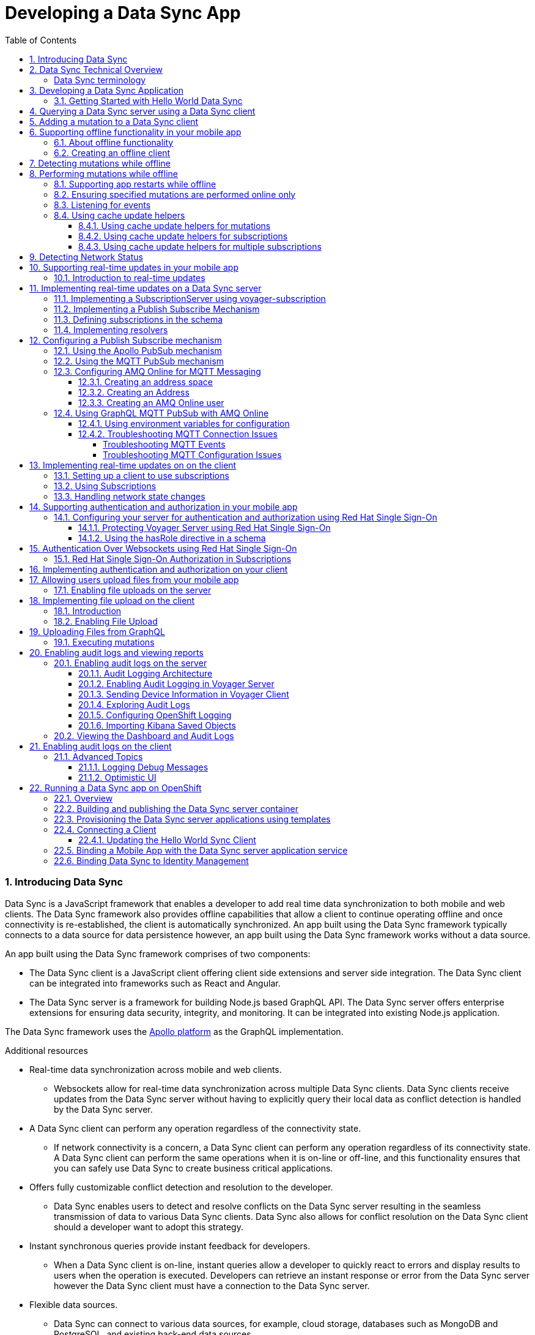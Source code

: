 // tag::excludeDownstream[]
:org-name: AeroGear

:product-name: Mobile Services

:release-number: 1.0.0
:showcase-version: 0.8.0
:installer-release-number: 2.0.0
:xamarin-sdk-release-number: 2.0.1
:ios-sdk-release-number: 2.0.0
:android-sdk-release-number: 2.0.0

:service-name:

:mobile-client: Mobile App
:mobile-client-openshift: Mobile Client in your OpenShift project
:mobile-cli: Mobile CLI

// Metrics Service
:metrics-service: Mobile Metrics
:grafana-ui: Grafana
:prometheus-ui: Prometheus

// IDM Service
:keycloak-service: Identity Management
:keycloak-ui: Keycloak Admin UI
:keycloak-dashboard: Auth Dashboard
:idm-name: Keycloak
:idm-docs-link: https://www.keycloak.org/documentation.html

// Push Service

:unifiedpush-service: Push Notifications
:push-ui: Unified Push Admin UI
:push-notification: push notification

// Build Service
:mobile-ci-cd-service: Mobile CI/CD
:mobilecicd-ui: Jenkins UI

// Device Security
:device-security-service: Device Checks
:app-security-service: Mobile Security

// Sync Service
:sync-service: Data Sync
:sync-server: Voyager Server
:sync-client: Voyager Client

// TODO: fix this. There are versions on the backend framework libs
// And a version on the sync client (independent of each other also)
// :data-sync-version:

:SDK: AeroGear SDK
:ios-sdk: AeroGear SDK for iOS
:android-sdk: AeroGear SDK for Android
:js-sdk: AeroGear SDK for Cordova
:xamarin-sdk: AeroGear SDK for Xamarin

:mobile-developer-console: Mobile Developer Console

// links

:link-product-doc-home: /aerogear/latest
//:rn-link: {link-product-doc-home}/1.0_release_notes
:idm-guide-link: {link-product-doc-home}/identity-management.html
:metrics-guide-link: {link-product-doc-home}/mobile-metrics.html
:push-guide-link: {link-product-doc-home}/push-notifications.html
:device-security-guide-link: {link-product-doc-home}/device-security.html
:getting-started-guide-link: {link-product-doc-home}/getting-started.html

:data-sync-guide-link: {link-product-doc-home}/data-sync.html
:data-sync-queries-link: {link-product-doc-home}/ds-query.html
:data-sync-auth-link: {link-product-doc-home}/ds-auth.html
// end::excludeDownstream[]

:toc:
:toclevels: 4
:numbered:
:imagesdir: shared/images

:ProductName: Red Hat Managed Integration
:ProductShortName: Mobile Developer Services
:ProductRelease: 1.0
:ProductVersion: 1
:LatestVersion: 1.0

:DocInfoProductName: mobile_services
:DocInfoProductNumber: 1

:org-name: Red Hat
:product-name: Mobile Developer Services

:keycloak-ui: Red Hat SSO Admin UI
:idm-name: Red Hat Single Sign-On
:idm-docs-link:  https://access.redhat.com/products/red-hat-single-sign-on



:context: downstream

// ENVIRONMENT / CP SERVER - stage, qa, or production
// default env is prod
// ifndef::cp-server[]
:cp-server: access.redhat.com
// endif::[]

// BUILD LANGUAGE
// default language is en
// ifndef::language[]
:language: en-us
// endif::[]

// FORMAT AND PAGING
// default paging is single
:paging: html-single

// paged only for html format, all other formats (pdf, epub, single) use single
// ifeval::["{format}" == "html"]
:paging: html
// endif::[]

:link-product-doc-home: https://{cp-server}/documentation/{language}/{DocInfoProductName}
:rn-link: {link-product-doc-home}/{DocInfoProductNumber}/{paging}/1.0_release_notes
:idm-guide-link: {link-product-doc-home}/{DocInfoProductNumber}/{paging}/using_the_identity_management_mobile_service
:metrics-guide-link: {link-product-doc-home}/{DocInfoProductNumber}/{paging}/using_the_mobile_metrics_mobile_service
:push-guide-link: {link-product-doc-home}/{DocInfoProductNumber}/{paging}/using_the_push_notifications_mobile_service
:device-security-guide-link: {link-product-doc-home}/{DocInfoProductNumber}/{paging}/using_the_device_security_service
:getting-started-guide-link: {link-product-doc-home}/{DocInfoProductNumber}/{paging}/getting_started

:data-sync-guide-link: {link-product-doc-home}/{DocInfoProductNumber}/{paging}/developing_a_data_sync_app
:data-sync-queries-link: {link-product-doc-home}/{DocInfoProductNumber}/{paging}/developing_a_data_sync_app#querying_a_data_sync_server_using_a_data_sync_client
:data-sync-auth-link: {link-product-doc-home}/{DocInfoProductNumber}/{paging}/developing_a_data_sync_app#auth_data-sync

:context: data-sync
:parent-context: {context}
:service-name: {sync-service}

// :upstream-location: https://mobile-docs.netlify.com
// :upstream-location: ../../mobile-docs/build/site


[id='a-collection-of-modules']
= Developing a {sync-service} App

:leveloffset: +1




[[introduction]]

:leveloffset: 2

// The ID is used as an anchor for linking to the module. Avoid changing it after the module has been published to ensure existing links are not broken.
[id="introducing-data-sync-{context}"]

// The `context` attribute enables module reuse. Every module's ID includes {context}, which ensures that the module has a unique ID even if it is reused multiple times in a guide.
= Introducing Data Sync

Data Sync is a JavaScript framework that enables a developer to add real time data synchronization to both mobile and web clients.
The Data Sync framework also provides offline capabilities that allow a client to continue operating offline and once connectivity is re-established, the client is automatically synchronized.
An app built using the Data Sync framework typically connects to a data source for data persistence however, an app built using the Data Sync framework works without a data source.

An app built using the Data Sync framework comprises of two components:

* The Data Sync client is a JavaScript client offering client side extensions and server side integration.
The Data Sync client can be integrated into frameworks such as React and Angular.

* The Data Sync server is a framework for building Node.js based GraphQL API.
The Data Sync server offers enterprise extensions for ensuring data security, integrity, and monitoring.
It can be integrated into existing Node.js application.

The {sync-service} framework uses the link:https://www.apollographql.com/[Apollo platform] as the GraphQL implementation.

.Additional resources

* Real-time data synchronization across mobile and web clients.
** Websockets allow for real-time data synchronization across multiple Data Sync clients. Data Sync clients receive updates from the Data Sync server without having to explicitly query their local data as conflict detection is handled by the Data Sync server.

* A Data Sync client can perform any operation regardless of the connectivity state.
** If network connectivity is a concern, a Data Sync client can perform any operation regardless of its connectivity state. A Data Sync client can perform the same operations when it is on-line or off-line, and this functionality ensures that you can safely use Data Sync to create business critical applications.

* Offers fully customizable conflict detection and resolution to the developer.
** Data Sync enables users to detect and resolve conflicts on the Data Sync server resulting in the seamless transmission of data to various Data Sync clients. Data Sync also allows for conflict resolution on the Data Sync client should a developer want to adopt this strategy.

* Instant synchronous queries provide instant feedback for developers.
** When a Data Sync client is on-line, instant queries allow a developer to quickly react to errors and display results to users when the operation is executed. Developers can retrieve an instant response or error from the Data Sync server however the Data Sync client must have a connection to the Data Sync server.

* Flexible data sources.
** Data Sync can connect to various data sources, for example, cloud storage, databases such as MongoDB and PostgreSQL, and existing back-end data sources.

:leveloffset: 2

:leveloffset: 2

[id="data-sync-technical-overview-{context}"]
= Data Sync Technical Overview

This section describes the technical aspects of Data Sync.



image::data-sync-technical-overview.png[Data Sync Technical Overview]


.Data Sync case study
[options="header"]
|====
|Component|Technical Role
|Sync Client| The Sync Client is a client side JavaScript library used for building web and mobile applications. It allows for simple Sync Server integration.
|Sync Server| The Sync Server is based on the Apollo Server framework and it performs two primary functions. It sends and retrieves data from a data source, and it syncs data across the Sync Clients. Sync Server uses GraphQL to create custom connections that in turn allow various types of Sync Clients to connect.
|Data sources| The data source stores data. This data is typically what is synchronized across the Sync Clients.
|====

For more information about the Apollo Server framework, see link:https://www.apollographql.com/docs/apollo-server/[_Start here to learn about the Apollo platform_].

:leveloffset: 2

:leveloffset: +2

//':context:' is a vital parameter. See: http://asciidoctor.org/docs/user-manual/#include-multiple
[id='ref-data-sync-terminology-{context}']
= Data Sync terminology

This section describes terminology that is associated with Data Sync.

.Data Sync terms

GraphQL:: A query language for your API, and a server-side runtime for executing queries that use a type system. For more information, see link:https://graphql.org/learn[GraphQL].

Apollo:: link:https://www.apollographql.com/[Apollo] is an implementation of GraphQL designed for the needs of product engineering teams building modern, data-driven applications.
Apollo includes two open-source libraries, Apollo Server and Apollo Client.
The Data Sync Framework leverages Apollo functionality.

Sync Server:: The Sync Server is a framework for building Node.js based GraphQL API.

Sync Client:: The Sync Client is a JavaScript client offering client side extensions and server side integration. The Sync Client can be integrated into frameworks such as React and Angular.

Data sources:: Data Sync framework is typically used in conjunction with a data source for data persistence however, an app built using the Data Sync framework works without a data source.

Data Sync framework:: Data Sync is a JavaScript framework that enables a developer to add the capability to synchronize data in real-time for both mobile and web clients.

:leveloffset: 2

[id='{context}_additional-resources-{context}']

.Additional resources

* link:https://graphql.org/learn[Learn GraphQL]
* link:https://github.com/aerogear/voyager-server[Voyager Server GitHub repository]
* link:https://github.com/aerogear/aerogear-js-sdk/tree/master/packages/sync[Voyager Client GitHub repository]
* link:https://www.apollographql.com/docs/apollo-server[Apollo Server]
* link:https://www.apollographql.com/docs/react[Apollo Client]

:service-name: {sync-service}

:leveloffset!:

:leveloffset: +1


= Developing a {sync-service} Application
:page-partial:

Unlike other mobile services which provide a server and an API, Data Sync is a framework that you use to develop services. Typically, you develop a {sync-service} service as follows:

. Design a link:https://graphql.org/learn[GraphQL] schema.
. Develop a Data Sync server and Data Sync client, with the features you require, for example, real-time updates.
. Containerize your Data Sync server and deploy it to OpenShift.
. Bind your mobile app to that Data Sync server.
. Configure your mobile app to point to the Data Sync server.
. Complete your mobile app development.
. Build and run your mobile app.

:leveloffset!:



:leveloffset: +1


:leveloffset: +1

[id="getting-started-with-hello-world-{context}"]
= Getting Started with Hello World {sync-service}

In this example, you add the {sync-server} library to your link:https://expressjs.com/[Express] node.js project, create an `index-1.js` file, run the server, and query GraphQL.

* {sync-server} is a set of Node.js libraries that can be used to build a Data Sync server.

* {sync-server} is the starting point for developing a {sync-service} application.


.Prerequisites

* You have Node.js and npm installed.
* You have created a node.js project.

.Procedure

. Add libraries to your Node.js application:
+
====
[source,bash]
----
$ npm install graphql <1>
$ npm install express <2>
$ npm install @aerogear/voyager-server <3>
----

<1> See https://graphql.org/
<2> See https://expressjs.com/
<3> The {sync-server} library that enables data sync
====

. Create an `index-1.js` file with the following content:
+
[source,javascript]
----
const express = require('express')
//Include our server libraries
const { VoyagerServer, gql } = require('@aerogear/voyager-server')

//Provide your graphql schema
const typeDefs = gql`
  type Query {
    hello: String
  }
`

//Create the resolvers for your schema
const resolvers = {
  Query: {
    hello: (obj, args, context, info) => {
      return `Hello world`
    }
  }
}

//Initialize the library with your Graphql information
const apolloServer = VoyagerServer({
  typeDefs,
  resolvers
})

//Connect the server to express
const app = express()
apolloServer.applyMiddleware({ app })

app.listen(4000, () =>
  console.log(`🚀 Server ready at http://localhost:4000/graphql`)
)
----

. Run the server:
+
[source,bash]
----
$ node index-1.js

🚀 Server ready at http://localhost:4000/graphql
----

. Browse `http://localhost:4000/graphql` and interact with the playground. For example:
+
[source,javascript]
----
{
  hello
}
----

. Check the output. For the example above, the output should be:
+
[source,javascript]
----
{
  "data": {
    "hello": "Hello world"
  }
}
----

To get started with the  {sync-service} framework, see the link:https://github.com/aerogear/ionic-showcase[sample application].
In this app, you can explore a more complex schema.

Before proceeding, make sure you have an understanding of the following GraphQL concepts:

* Schema design
* Resolvers
* Subscriptions

:leveloffset: 1

:leveloffset!:
:leveloffset: +1


= Querying a Data Sync server using a Data Sync client

.Prerequisites
* You have Node.js and npm installed.
* You have created an empty web project that supports ES6, for example, using the link:https://webpack.js.org/guides/getting-started/[webpack getting started] guide.
* You have completed the server getting started guide and the application is running.

This section describes how to use the {sync-client} to create mobile and web applications that can communicate with the Voyager server application.

Data Sync provides JavaScript libraries which integrate your javascript app using with a server that also uses Data Sync.
The client libraries are based on the link:https://www.apollographql.com/docs/react/api/apollo-client.html[Apollo client].

You will add the libraries to your mobile project, configure the client classes, connect to the server, and confirm that it works.

. Create an address book server:
.. Create an `index-2.js` file with the following content:
+
[source,javascript]
----
const express = require('express')
//Include our server libraries
const { VoyagerServer, gql } = require('@aerogear/voyager-server')

//Provide your graphql schema
const typeDefs = gql`
type Query {
  info: String!
  addressBook: [Person!]!
}

type Mutation {
  post(name: String!, address: String!): Person!
}

type Person {
  id: ID!
  address: String!
  name: String!
}
`

let persons = [{
  id: 'person-0',
  name: 'Alice Roberts',
  address: '1 Red Square, Waterford'
}]

let idCount = persons.length
const resolvers = {
  Query: {
    info: () => `This is a simple example`,
    addressBook: () => persons,
  },
  Mutation: {

    post: (parent, args) => {
       const person = {
        id: `person-${idCount++}`,
        address: args.address,
        name: args.name,
      }
      persons.push(person)
      return person
    }
  },
}

//Initialize the library with your Graphql information
const apolloServer = VoyagerServer({
  typeDefs,
  resolvers
})

//Connect the server to express
const app = express()
apolloServer.applyMiddleware({ app })

app.listen(4000, () =>
  console.log(`🚀 Server ready at http://localhost:4000/graphql`)
)

----

.. Run the server:
+
[source,bash]
----
$ node index-2.js

🚀 Server ready at http://localhost:4000/graphql
----

.. Browse `http://localhost:4000/graphql` and interact with the playground. For example:
+
[source,javascript]
----
{
  addressBook {
    name
    address

  }
}
----

.. Check the output. For the example above, the output should be:
+
[source,javascript]
----
{
  "data": {
    "addressBook": [
      {
        "name": "Alice Roberts",
        "address": "1 Red Square, Waterford"
      }
    ]
  }
}
----




. Add the following libraries to your javascript client:
+
[source,bash]
----
npm install @aerogear/voyager-client
npm install graphql
npm install graphql-tag
----
+
NOTE: A prerequisite is that you have created an empty web project that supports ES6, for example, using the link:https://webpack.js.org/guides/getting-started/[webpack getting started] guide.

. Create an `index.js` file to make the same query as step 1, but from JavaScript.
+
In this example, a config object is created, and the `httpUrl` field is set to the url of the Voyager server application.
If the client app uses subscriptions, then the `wsUrl` field is required too.
+
.src/index.js
[source,javascript]
----
// gql is a utility function that handles gql queries
import gql from 'graphql-tag';

import { OfflineClient } from '@aerogear/voyager-client';

// connect to the local service.
let config = {
  httpUrl: "http://localhost:4000/graphql",
  wsUrl: "ws://localhost:4000/graphql",
}

async function queryPeople() {

  // Actually create the client
  let offlineClient = new OfflineClient(config);
  let client = await offlineClient.init();

  // Execute the query
  client.query({
      fetchPolicy: 'network-only',
      query: gql`
      query addressBook{
        addressBook{
        name
        address
        }
      }
      `
    })
    //Print the response of the query
    .then( ({data}) => {
      console.log(data.addressBook)
    });
}

queryPeople();
----

. Build and run the client application.
. Browse the client application and check the console output.
+
It should include an array similar to the following:
+
----
address: "1 Red Square, Waterford"
name: "Alice Roberts"
__typename: "Person"
----

:leveloffset!:
:leveloffset: +1



= Adding a mutation to a Data Sync client

.Prerequisites
* You have Node.js and npm installed.
* You have completed link:{data-sync-queries-link}[Queries section] and the server is still running.


. Modify the client application to perform the mutation:
+
.src/index.js
[source,javascript]
----
// gql is a utility function that handles gql queries
import gql from 'graphql-tag';

import { OfflineClient } from '@aerogear/voyager-client';

// connect to the local service.
let config = {
  httpUrl: "http://localhost:4000/graphql",
  wsUrl: "ws://localhost:4000/graphql",
}

async function addPerson() {

  // Actually create the client
  let offlineClient = new OfflineClient(config);
  let client = await offlineClient.init();

  // Execute the mutation
  client.mutate({
      mutation: gql`
       mutation {
         post(name: "John Doe", address: "1 Red Hill") {
           id
         }
       }
       `
    })
    //Print the response of the query
    .then( ({data}) => {
      console.log(data)
    });
}

addPerson();
----

. Build and run the client application.
. Browse the client application and check the console output.
+
It should include an array similar to the following:
+
----
{
  "data": {
    "post": {
      "id": "person-1"
    }
  }
}
----

:leveloffset!:

:leveloffset: +1



[[offline-client]]
= Supporting offline functionality in your mobile app
:toc:

== About offline functionality

Your mobile app can run offline and allow users to query and create mutations using the @aerogear/voyager-client module.

As shown in the diagram below, all queries are performed against the cache, a mutation store supports offline mutations.

image::datasync-features.png[]

NOTE: The mutation store is sometimes referred to as the offline store.

If a client goes offline for a long period of time, the mutation store negotiates local updates with the server using conflict resolution strategies.

When a client comes online again, the mutations are replicated back to the server, as shown in the diagram below:

image::datasync-going_offline.png[]

Developers can attach listeners to get notifications about updates applied on the server or failing, and take appropriate actions.

.Mutations and Local Cache

By default queries and the results of mutations are cached.

Mutations can change query results, make sure to call the `refetchQueries` or `update` options of the `mutate` method to ensure the local cache is kept up to date.

The @aerogear/voyager-client module also provides cache helper functions to reduce the amount of code required, as described in xref:cache-update-helpers[].

For more information about `mutate` and the options available, see link:https://www.apollographql.com/docs/react/essentials/mutations.html#props[Apollo's document about mutations].


[#setup-offline-client]
== Creating an offline client


The @aerogear/voyager-client module provides an `OfflineClient` class which exposes the following functionality:

* direct access to the mutation store
* allows you register multiple offline event listeners as described in xref:sync-client-offline-queue-listener[]
* automatically ensures the mobile app's local cache is kept up to date. This client automatically generates `update` methods as described in xref:cache-update-helpers[].

To create the client:

[source,javascript]
----
import { OfflineClient } from '@aerogear/voyager-client';

let config = {
  httpUrl: "http://localhost:4000/graphql",
  wsUrl: "ws://localhost:4000/graphql",
}

async function setupClient() {

  let offlineClient = new OfflineClient(config);
  let client = await offlineClient.init();
}

setupClient();
----

This client can replace an Apollo client as it supports the same functionality.



= Detecting mutations while offline

If a mutation occurs while the device is offline, the `client.mutate` function:

- returns immediately
- returns a promise with an error

You can check the _error_ object to isolate errors relating to offline state.
Invoking the `watchOfflineChange()` method on an _error_ object watches for when an offline change is synced with the server, and sends a notification when triggered.

For example:
[source, javascript]
----
  client.mutate(...).catch((error)=> {
    // 1. Detect if this was an offline error
   if(error.networkError && error.networkError.offline){
     const offlineError: OfflineError =  error.networkError;
     // 2. We can still track when offline change is going to be replicated.
     offlineError.watchOfflineChange().then(...)
   }
  });
----

NOTE: In addition to watching individual mutations, you can add a global offline listener when creating a client as described in xref:sync-client-offline-queue-listener[].

= Performing mutations while offline

The @aerogear/voyager-client module provides an `offlineMutate` method which extends Apollo's mutate function with some extra functionality.
This includes automatically adding some fields to each operation's context.

To set up the offline client, see xref:setup-offline-client[].

Once set up is complete, `offlineMutate` is then available to use.

Note: The `offlineMutate` method accepts the same parameters as `mutate` with some additional optional parameters also available.


[source,javascript]
----
  const { CacheOperation } = require('@aerogear/voyager-client');

  client.offlineMutate({
    ...
    updateQuery: GET_TASKS, // <1>
    operationType: CacheOperation.ADD, // <2>
    idField: "id", // <3>
    returnType: "Task" // <4>
    ...
  })
----
<1> The query or queries which should be updated with the result of the mutation.
<2> The type of operation being performed. Should be "add", "refresh" or "delete". Defaults to "add" if not provided.
<3> The field on the object used to identify it. Defaults to "id" if not provided.
<4> The type of object being operated on.

== Supporting app restarts while offline

An Apollo client holds all mutation parameters in memory.
An offline Apollo client continues to store mutation parameters and once online, it restores all mutations to memory.
Any update functions that are supplied to mutations cannot be cached by an Apollo client resulting in the loss of all optimistic responses after a restart.
_Update functions_ supplied to mutations cannot be saved in the cache.
As a result, all _optimisticResponses_ disappear from the application after a restart and  only reappear when the Apollo client becomes online and successfully syncs with the server.

To prevent the loss of all _optimisticResponses_ after a restart, you can configure the _Update Functions_ to restore all _optimisticResponses_.

[source, javascript]
----
const updateFunctions = {
  // Can contain update functions from each component
  ...ItemUpdates,
  ...TasksUpdates
}

let config = {
  mutationCacheUpdates: updateFunctions,
}
----

You can also use `getUpdateFunction` to automatically generate functions:

[source, javascript]
----
const { createMutationOptions, CacheOperation } = require('@aerogear/voyager-client');

const updateFunctions = {
  // Can contain update functions from each component
  createTask: getUpdateFunction({
      mutationName: 'createTask',
      idField: 'id',
      updateQuery: GET_TASKS,
      operationType: CacheOperation.ADD
    }),
  deleteTask: getUpdateFunction({
      mutationName: 'deleteTask',
      idField: 'id',
      updateQuery: GET_TASKS,
      operationType: CacheOperation.DELETE
    })
}

let config = {
  ...
  mutationCacheUpdates: updateFunctions,
  ...
}
----

== Ensuring specified mutations are performed online only

If you wish to ensure certain mutations are only executed when the client is online, use the GraphQL directive `@onlineOnly`, for example:

[source, graphql]
----
exampleMutation(...) @onlineOnly {
  ...
}
----

[#sync-client-offline-queue-listener]
== Listening for events

To handle all notifications about offline related events, use the *offlineQueueListener* listener in the config object

The following events are emitted:

* `onOperationEnqueued` - Called when new operation is being added to offline queue
* `onOperationSuccess` - Called when back online and operation succeeds
* `onOperationFailure` - Called when back online and operation fails with GraphQL error
* `queueCleared` - Called when offline operation queue is cleared

You can use this listener to build User Interfaces that show pending changes.

[[cache-update-helpers]]
== Using cache update helpers

The @aerogear/voyager-client module provides an out of the box solution for managing updates to your application's cache.
It can intelligently generate cache update methods for both mutations and subscriptions.

=== Using cache update helpers for mutations

The following example shows how to use these helper methods for mutations.
To use these methods, create an offline client as described in xref:setup-offline-client[] and then use the  `offlineMutate` method.
The `offlineMutate` function accepts a `MutationHelperOptions` object as a parameter.

[source, javascript]
----
const { createMutationOptions, CacheOperation } = require('@aerogear/voyager-client');

const mutationOptions = {
  mutation: ADD_TASK,
  variables: {
    title: 'item title'
  },
  updateQuery: {
    query: GET_TASKS,
    variables: {
      filterBy: 'some filter'
    }
  },
  typeName: 'Task',
  operationType: CacheOperation.ADD,
  idField: 'id'
};
----

You can also provide more than one query to update the cache by providing an array to the `updateQuery` parameter:

[source, javascript]
----

const mutationOptions = {
  ...
  updateQuery: [
    { query: GET_TASKS, variables: {} }
  ]
  ,
  ...
};
----

The following example shows how to prepare an offline mutation to add a task using the `mutationOptions` object and how to update the `GET_TASK` query for the client's cache.

[source, javascript]
----
const { createMutationOptions, CacheOperation } = require('@aerogear/voyager-client');

client.offlineMutate<Task>(mutationOptions);
----

If you do not want to use the offline client you can also use the `createMutationOptions` function directly.
This function provides an Apollo compatible `MutationOptions` object to pass to your pre-existing client.
The following example shows how to use this function where `mutationOptions` is the same object as the previous code example.

[source, javascript]
----
const options = createMutationOptions(mutationOptions);

client.mutate<Task>(options);
----

=== Using cache update helpers for subscriptions

The @aerogear/voyager-client module provides a subscription helper which can generate the necessary options to be used with Apollo Client's `subscribeToMore` function.

To use this helper, we first need to create some options, for example:

[source, javascript]
----
const { CacheOperation } = require('@aerogear/voyager-client');

const options = {
  subscriptionQuery: TASK_ADDED_SUBSCRIPTION,
  cacheUpdateQuery: GET_TASKS,
  operationType: CacheOperation.ADD
}
----

This options object informs the subscription helper that for every data object
received because of the `TASK_ADDED_SUBSCRIPTION` the `GET_TASKS` query should also be kept up to date in the cache.

You can then create the required cache update functions:

[source, javascript]
----
const { createSubscriptionOptions } = require('@aerogear/voyager-client');

const subscriptionOptions = createSubscriptionOptions(options);
----

To use this helper, pass this `subscriptionOptions` variable to the `subscribeToMore` function of our `ObservableQuery`.

[source, javascript]
----

const query = client.watchQuery<AllTasks>({
  query: GET_TASKS
});

query.subscribeToMore(subscriptionOptions);
----

The cache is kept up to date while automatically performing data deduplication.

=== Using cache update helpers for multiple subscriptions

The @aerogear/voyager-client module provides the ability to automatically call `subscribeToMore` on your `ObservableQuery`.
This can be useful in a situation where you may have multiple subscriptions which can affect one single query.
For example, if you have a `TaskAdded`, `TaskDeleted`, and a `TaskUpdated` subscription you require three separate `subscribeToMore` function calls.
To avoid this, use the `subscribeToMoreHelper` function from the @aerogear/voyager-client module to automatically handle this by passing an array of subscriptions and their corresponding queries:

[source, javascript]
----
const { CacheOperation } = require('@aerogear/voyager-client');

const addOptions = {
  subscriptionQuery: TASK_ADDED_SUBSCRIPTION,
  cacheUpdateQuery: GET_TASKS,
  operationType: CacheOperation.ADD
}

const deleteOptions = {
  subscriptionQuery: TASK_DELETED_SUBSCRIPTION,
  cacheUpdateQuery: GET_TASKS,
  operationType: CacheOperation.DELETE
}

const updateOptions = {
  subscriptionQuery: TASK_UPDATED_SUBSCRIPTION,
  cacheUpdateQuery: GET_TASKS,
  operationType: CacheOperation.REFRESH
}

const query = client.watchQuery<AllTasks>({
  query: GET_TASKS
});

subscribeToMoreHelper(query, [addOptions, deleteOptions, updateOptions]);
----

= Detecting Network Status

Use the NetworkStatus interface to check the current network status, or to register a listener which performs actions when the status of the network changes.

Two default implementations are provided:

* *WebNetworkStatus*  for web browsers
* *CordovaNetworkStatus* for Cordova

The following example demonstrates how to register a listener using `CordovaNetworkStatus`:

[source, javascript]
----

import { CordovaNetworkStatus, NetworkInfo } from '@aerogear/voyager-client';
const networkStatus = new CordovaNetworkStatus();

networkStatus.onStatusChangeListener({
  onStatusChange: info => {
    const online = info.online;
    if (online) {
      //client is online, perform some actions
    } else {
      //client is offline
    }
  }
});

let config = {
  ...
  networkStatus: networkStatus,
  ...
};

//create a new client using the config
----

:leveloffset!:

:leveloffset: +1


[id='realtime_{context}']
= Supporting real-time updates in your mobile app
:page-partial:
:toc:


:leveloffset: +1

[id="realtime-intro-{context}"]
= Introduction to real-time updates

After developing some queries and mutations, you might want to implement real-time updates.
These are supported in the GraphQL specification by an operation type called `Subscription`.
To support subscriptions in a production environment, Data Sync implements subscriptions using an MQTT PubSub subscription mechanism, however you might want to use the Apollo PubSub module to develop proof-of-concept applications.

When coding for real-time updates, you use the following modules:

* @aerogear/voyager-server - supports clients that use voyager-client to enable GraphQL queries and mutations
* @aerogear/voyager-subscriptions - supports clients that use voyager-client to enable GraphQL subscriptions
* @aerogear/graphql-mqtt-subscriptions - supports GraphQL resolvers connections to a MQTT broker

GraphQL Subscriptions enable clients to subscribe to server events over a websocket connection.

The flow can be summarized as follows:

* Client connects to the server using websockets, and subscribes to certain events.
* As events occur, the server notifies the clients that are subscribed to those events.
* Any _currently connected_ client that is subscribed to a given event receives it.
* The client can close the connection at any time and no longer receives updates.

To receive updates, the client must be currently connected to the server.
The client does not receive events from subscriptions while offline.
To support inactive clients, use Push Notifications.

.Additional resources

* For more information about GraphQL subscriptions, see the link:https://www.apollographql.com/docs/apollo-server/features/subscriptions.html[Subscriptions documentation].

:leveloffset!:

:leveloffset: +1

[id="realtime-updates-{context}"]
= Implementing real-time updates on a Data Sync server

The follow code shows typical code for a Data Sync Server without subscriptions:

[%collapsible]
====
[source,js]
----
const apolloServer = VoyagerServer({
  typeDefs,
  resolvers
})

const app = express()
apolloServer.applyMiddleware({ app })

app.listen({ port }, () =>
  console.log(`🚀 Server ready at http://localhost:${port}${apolloServer.graphqlPath}`)
)
----
====

The following sections outline the steps required to enable real-time updates:

. Implement a SubscriptionServer
. Implement a Publish Subscribe Mechanism
. Define subscriptions in the schema
. Implement resolvers

== Implementing a SubscriptionServer using voyager-subscription

To allow you create GraphQL subscription types in your schema:

. Install the `@aerogear/voyager-subscriptions` package:
+
----
$ npm i @aerogear/voyager-subscriptions
----

. Configure SubscriptionServer using `@aerogear/voyager-subscriptions`
+
[%collapsible]
====
[source,js]
----
const { createSubscriptionServer } = require('@aerogear/voyager-subscriptions')

const apolloServer = VoyagerServer({
  typeDefs,
  resolvers
})

const app = express()
apolloServer.applyMiddleware({ app })
const port = 4000

const server = app.listen({ port }, () => {
  console.log(`🚀 Server ready at http://localhost:${port}${apolloServer.graphqlPath}`)

  createSubscriptionServer({ schema: apolloServer.schema }, {
    server,
    path: '/graphql'
  })
})
----
====
+
The `createSubscriptionServer` code:
+
* returns a `SubscriptionServer` instance
* installs handlers for
** managing websocket connections
** delivering subscriptions on the server
* provides integrations with other modules such as `@aerogear/voyager-keycloak`.

.Additional Information

For more information about arguments and options, see the https://npm.im/subscriptions-transport-ws[subscriptions-transport-ws] module.


== Implementing a Publish Subscribe Mechanism

WARNING: This procedure describes an in-memory implementation which is useful for prototyping but not suitable for production. {org-name} recommends using link:npm.im/@aerogear/graphql-mqtt-subscriptions[MQTT PubSub] in production. See xref:pub-sub[] for more information about all the implementation methods.

To provide a channel to push updates to the client using the default `PubSub` provided by `apollo-server`, you implement a Publish Subscribe mechanism, for example:

[%collapsible]
====
[source,js]
----
const { PubSub } = require('apollo-server')

const pubsub = new PubSub()
----
====

.Addtional Information
Subscriptions depend on a https://en.wikipedia.org/wiki/Publish%E2%80%93subscribe_pattern[publish subscribe] mechanism to generate the events that notify a subscription. There are https://www.apollographql.com/docs/apollo-server/features/subscriptions/#pubsub-implementations[several PubSub implementations] available based on the `PubSubEngine` interface.


== Defining subscriptions in the schema

Subscriptions are a root level type.
They are defined in the schema similar to `Query` and `Mutation`.
For example, in the following schema, a `Task` type is defined and so are mutations and subscriptions.

[%collapsible]
====
----
type Subscription {
  taskCreated: Task
}

type Mutation {
  createTask(title: String!, description: String!): Task
}

type Task {
  id: ID!
  title: String!
  description: String!
}
----
====


== Implementing resolvers

Inside the resolver map, subscription resolvers return an `AsyncIterator,` which listens for events.
To generate an event, call the `publish` method.
The `pubsub.publish` code is typically located inside a mutation resolver.

In the following example, when a new task is created, the `createTask` resolver publishes the result of this mutation to the `TaskCreated` channel.

[%collapsible]
====
[source,js]
----
const TASK_CREATED = 'TaskCreated'

const resolvers = {
  Subscription: {
    taskCreated: {
      subscribe: () => pubSub.asyncIterator(TASK_CREATED)
    }
  },
  Mutation: {
    createTask: async (obj, args, context, info) => {
      const task = tasks.create(args)
      pubSub.publish(TASK_CREATED, { taskCreated: task })
      return task
    }
  },
}
----
====

NOTE: This subscription server does not implement authentication or authorization. For information about implementing authenication and authorization, see link:{data-sync-auth-link}[Supporting authentication and authorization in your mobile app].

.Additional Information

For information on how to use subscriptions in your client code, see xref:sync-js-client-realtime-updates[Realtime Updates].



:leveloffset!:

:leveloffset: +1

[id="pub-sub"]
= Configuring a Publish Subscribe mechanism

You can use the Apollo PubSub mechanism for development, but you must use the MQTT PubSub mechanism for production.

== Using the Apollo PubSub mechanism

The xref:realtime-updates-{context}[] section describes how to set up the default `PubSub` provided by `apollo-server`. For a production system, you require link:npm.im/@aerogear/graphql-mqtt-subscriptions[MQTT PubSub].


== Using the MQTT PubSub mechanism

// TODO: check link
The https://npm.im/@aerogear/graphql-mqtt-subscriptions[`@aerogear/graphql-mqtt-subscriptions`] module provides an `AsyncIterator` interface used for xref:realtime-updates-{context}[implementing subscription resolvers]
It connects the {sync-service} server to an MQTT broker to support horizontally scalable subscriptions.



Initialize an MQTT client and pass that client to the `@aerogeaar/graphql-mqtt-subscriptions` module, for example:

[%collapsible]
====
[source,js]
----
const mqtt = require('mqtt')
const { MQTTPubSub } = require('@aerogear/graphql-mqtt-subscriptions')

const client = mqtt.connect('mqtt://test.mosquitto.org', {
  reconnectPeriod: 1000,
})

const pubsub = new MQTTPubSub({
  client
})
----
====

In the example, an `mqtt` client is created using `mqtt.connect` and then this client is passed into an `MQTTPubSub` instance.
The `pubsub` instance can then be used to publish and subscribe to events in the server.

// TODO maybe link or show example code in showcase app?

.Additional Information

* link:https://www.npmjs.com/package/mqtt#connect[mqtt.connect documentation].
* link:https://npmjs.com/package/@aerogear/graphql-mqtt-subscriptions[MQTTPubSub documentation]

:leveloffset!:

:leveloffset: +2

= Configuring AMQ Online for MQTT Messaging

Red Hat AMQ supports the MQTT protocol which makes it a suitable PubSub technology for powering GraphQL subscriptions at scale.

This section provides recommendations for

* Configuring AMQ Online for MQTT messaging.
* Connecting to AMQ Online and using it as a pubsub within server applications.

.Terminology

* https://access.redhat.com/documentation/en-us/red_hat_amq/7.2/html-single/using_amq_online_on_openshift_container_platform/index#assembly-intro-using-messaging[AMQ Online] is a mechanism that allows developers to consume the features of Red Hat AMQ within OpenShift.

* https://access.redhat.com/documentation/en-us/red_hat_amq/7.3/html/introducing_red_hat_amq_7/about[Red Hat AMQ] provides fast, lightweight, and secure messaging for Internet-scale applications. AMQ Broker supports multiple protocols and fast message persistence.

* http://mqtt.org/[MQTT] stands for MQ Telemetry Transport. It is a publish/subscribe, extremely simple and lightweight messaging protocol.


AMQ Online includes many configuration options that could address the specific needs of your application.
The minimum configuration steps for using AMQ Online for MQTT messaging and enabling GraphQL subscriptions are:

. Create an `AddressSpace`
. Create an `Address`
. Create a `MessagingUser`

== Creating an address space

A user can request messaging resources by creating an `AddressSpace`. There are two types of address space, `standard` and `brokered`.
You must use the `brokered` address space for MQTT based applications.

.Procedure
. Create an address space, for example, the following resource creates a brokered `AddressSpace`:
+
[source,yaml,options="nowrap"]
----
apiVersion: enmasse.io/v1beta1
kind: AddressSpace
metadata:
  name: myaddressspace
spec:
  type: brokered
  plan: brokered-single-broker
----

. Create the `AddressSpace`.
+
----
oc create -f brokered-address-space.yaml
----

. Check the status of the address space:
+
----
oc get <`AddressSpace` name> -o yaml
----
+
The output displays information about the address space, including details required for connecting applications.

.Additional Information

See https://access.redhat.com/documentation/en-us/red_hat_amq/7.3/html-single/using_amq_online_on_openshift_container_platform/index#create-address-space-cli-messaging[Creating address spaces using the command line] for more information.

== Creating an Address

An adress is part of an `AddressSpace` and represents a destination for sending and receiving messages.
Use an `Address` with type `topic` to represent an MQTT topic.

. Create an address definition:
+
----
apiVersion: enmasse.io/v1beta1
kind: Address
metadata:
    name: myaddressspace.myaddress # must have the format <`AddressSpace` name>.<address name>
spec:
    address: myaddress
    type: topic
    plan: brokered-topic
----

. Create the address:
+
----
oc create -f topic-address.yaml
----

NOTE: See the xref:#realtime-updates-{context}[Configuring your server for real-time updates] guide for more information about using `pubsub.asyncIterator()`.
Create an Address for each topic name passed into `pubsub.asyncIterator()`.

.Additional Information

See https://access.redhat.com/documentation/en-us/red_hat_amq/7.2/html-single/using_amq_online_on_openshift_container_platform/index#create-address-cli-messaging[Creating addresses using the command line] for more information.

== Creating an AMQ Online user

A messaging client connects using an AMQ Online user, also known as a`MessagingUser`.
A `MessagingUser` specifies an authorization policy that controls which addresses can be used and the operations that can be performed on those addresses.

Users are configured as `MessagingUser` resources.
Users can be created, deleted, read, updated, and listed.

. Create a user definition:
+
----
apiVersion: user.enmasse.io/v1beta1
kind: MessagingUser
metadata:
  name: myaddressspace.mymessaginguser # must be in the format <`AddressSpace` name>.<username>
spec:
  username: mymessaginguser
  authentication:
    type: password
    password: cGFzc3dvcmQ= # must be Base64 encoded. Password is 'password'
  authorization:
    - addresses: ["*"]
      operations: ["send", "recv"]
----

. Create the `MessagingUser`.
+
----
oc create -f my-messaging-user.yaml
----

An application can now connect to an AMQ Online address using this user's credentials.

For more information see the https://access.redhat.com/documentation/en-us/red_hat_amq/7.2/html-single/using_amq_online_on_openshift_container_platform/index#con-user-model-messaging[AMQ Online User Model].

= Using GraphQL MQTT PubSub with AMQ Online

.Prerequisites


The following AMQ Online resources are available for MQTT Applications

* AddressSpace
* Address
* MessagingUser

This section describes how to use https://npm.im/@aerogear/graphql-mqtt-subscriptions[`@aerogear/graphql-mqtt-subscriptions`] to connect to an AMQ Online `Address`.

. Retrieve the connection details for the `AddressSpace` you want to use:
+
----
oc get addressspace <addressspace> -o yaml
----

. Determine which method you want to use to connect to the address:
+
* Using the service hostname - Allows clients to connect from within the OpenShift cluster.
+
{org-name} recommends that applications running inside OpenShift connect using the service hostname.
The service hostname is only accessible within the OpenShift cluster. This ensures messages routed between your application and AMQ Online stay within the OpenShift cluster and never go onto the public internet.
+
* Using the external hostname - Allows clients to connect from outside the OpenShift cluster.
+
The external hostname allows connections from outside the OpenShift cluster. This is useful for the following cases:
+
** Production applications running outside of OpenShift connecting and publishing messages.
** Quick Prototyping and local development. Create a non-production `AddressSpace`, allowing developers to connect applications from their local environments.



. To connect to an AMQ Online `Address` using the service hostname
.. Retrieve the service hostname:
+
[source,bash]
----
oc get addressspace <addressspace name> -o jsonpath='{.status.endpointStatuses[?(@.name=="messaging")].serviceHost
----
.. Add code to create the connection, for example:
+
[source,js]
----
const mqtt = require('mqtt')
const { MQTTPubSub } = require('@aerogear/graphql-mqtt-subscriptions')

const client = mqtt.connect({
  host: '<internal host name>',
  username: '<MessagingUser name>',
  password: '<MessagingUser password>',
  port: 5762,
})

const pubsub = new MQTTPubSub({ client })
----

.. To encrypt all messages between your application and the AMQ Online broker, enable TLS, for example:
+
[source,js]
----
const mqtt = require('mqtt')
const { MQTTPubSub } = require('@aerogear/graphql-mqtt-subscriptions')

const host = '<internal host name>'

const client = mqtt.connect({
  host: host,
  servername: host,
  username: '<MessagingUser name>',
  password: '<MessagingUser password>',
  port: 5761,
  protocol: 'tls',
  rejectUnauthorized: false,
})

const pubsub = new MQTTPubSub({ client })
----

. To connect to an AMQ Online `Address` using the external hostname:
+
NOTE: The external hostname typically accept only accept TLS connections.

.. Retrieve the external hostname:
+
[source,bash]
----
oc get addressspace <addressspace name> -o jsonpath='{.status.endpointStatuses[?(@.name=="messaging")].externalHost
----

.. Connect to the external hostname, for example:
+
[source,js]
----
const mqtt = require('mqtt')
const { MQTTPubSub } = require('@aerogear/graphql-mqtt-subscriptions')

const host = '<internal host name>'

const client = mqtt.connect({
  host: host,
  servername: host,
  username: '<MessagingUser name>',
  password: '<MessagingUser password>',
  port: 443,
  protocol: 'tls',
  rejectUnauthorized: false,
})

const pubsub = new MQTTPubSub({ client })
----

. If you use TLS, note the following additional `mqtt.connect` options:
+
* `servername` - when connecting to a message broker in OpenShift using TLS, this property must be set otherwise the connection will fail, because the messages are being routed through a proxy resulting in the client being presented with multiple certificates. By setting the `servername`, the client will use https://en.wikipedia.org/wiki/Server_Name_Indication[Server Name Indication (SNI)] to request the correct certificate as part of the TLS connection setup.
* `protocol` - must be set to `'tls'`
* `rejectUnauthorizated` - must be set to false, otherwise the connection will fail. This tells the client to ignore certificate errors. Again, this is needed because the client is presented with multiple certificates and one of the certificates is for a different hostname than the one being requested, which normally results in an error.
* `port` - must be set to 5761 for service hostname or 443 for external hostname.



== Using environment variables for configuration

{org-name} recommends that you use environment variables for connection, for example:

[source,js]
----
const mqtt = require('mqtt')
const { MQTTPubSub } = require('@aerogear/graphql-mqtt-subscriptions')

const host = process.env.MQTT_HOST || 'localhost'

const client = mqtt.connect({
  host: host,
  servername: host,
  username: process.env.MQTT_USERNAME,
  password: process.env.MQTT_PASSWORD,
  port: process.env.MQTT_PORT || 1883,
  protocol: process.env.MQTT_PROTOCOL || 'mqtt',
  rejectUnauthorized: false,
})

const pubsub = new MQTTPubSub({ client })
----

In this example, the connection options can be configured using environment variables, but sensible defaults for the `host`, `port` and `protocol` are provided for local development.

== Troubleshooting MQTT Connection Issues

=== Troubleshooting MQTT Events

The `mqtt` module emits various events during runtime.
It recommended to add listeners for these events for regular operation and for troubleshooting.

[source,js]
----
client.on('connect', () => {
  console.log('client has connected')
})

client.on('reconnect', () => {
  console.log('client has reconnected')
})

client.on('offline', () => {
  console.log('Client has gone offline')
})

client.on('error', (error) => {
  console.log(`an error has occurred ${error}`)
})
----

Read the https://www.npmjs.com/package/mqtt[`mqtt documentation`] to learn about all of the events and what causes them.

=== Troubleshooting MQTT Configuration Issues

If your application is experiencing connection errors, the most important thing to check is the configuration being passed into `mqtt.connect`. Because your application may run locally or in OpenShift, it may connect using internal or external hostnames, and it may or may not use TLS, it's very easy to accidentally provide the wrong configuration.

The Node.js `mqtt` module does not report any errors if parameters such as `hostname` or `port` are incorrect. Instead, it will silently fail and allow your application to start without messaging capabilities.

It may be necessary to handle this scenario in your application. The following workaround can be used.

[source,js]
----
const TIMEOUT = 10 // number of seconds to wait before checking if the client is connected

setTimeout(() => {
  if (!client.connected) {
    console.log(`client not connected after ${TIMEOUT} seconds`)
	// process.exit(1) if you wish
  }
}, TIMEOUT * 1000)
----

This code can be used to detect if the MQTT client hasn't connected. This can be helpful for detecting potential configuration issues and allows your application to respond to that scenario.

:leveloffset!:

:leveloffset: +1

[[sync-js-client-realtime-updates]]
= Implementing real-time updates on on the client

A core concept of the GraphQL specification is an operation type called `Subscription`, they provide a mechanism for real time updates.
For more information on GraphQL subscriptions  see the link:https://www.apollographql.com/docs/apollo-server/features/subscriptions.html[Subscriptions documentation].

To do this GraphQL Subscriptions utilise websockets to enable clients to subscribe to published changes.

The architecture of websockets is as follows:

* Client connects to websocket server.
* Upon certain events, the server can publish the results of these events to the websocket.
* Any _currently connected_ client to that websocket receives these results.
* The client can close the connection at any time and no longer receives updates.

Websockets are a perfect solution for delivering messages to currently active clients.
To receive updates the client must be currently connected to the websocket server, updates made over this websocket while the client is offline are not consumed by the client.
For this use case Push Notifications are recommended.

{sync-client} comes with subscription support out of the box including auto-reconnection upon device restart or network reconnect.
To enable subscriptions on your client set the following
paramater in the {sync-client} config object. A DataSyncConfig interface is also available from {sync-client} if you wish to use it.

== Setting up a client to use subscriptions

To set up a client to use subscriptions:

. Provide a `wsUrl` string in the config object as follows:
+
[source,javascript]
----
const config = {
    wsUrl: "ws://<your_websocket_url>"
}
----
+
where `<your_websocket_url>` is the full URL of the websocket endpoint of your GraphQL server.

. Use the object from step 1 to initialise {sync-client}:
+
[source,javascript]
----
const { createClient } = require("@aerogear/voyager-client");

const client = createClient(config)
----

== Using Subscriptions

A standard flow to utilise subscriptions is as follows:

. Make a network query to get data from the server
. Watch the cache for changes to queries
. Subscribe to changes pushed from the server
. Unsubscibe when leaving the view where there is an active subscription

In the three examples below, `subscribeToMore` ensures that any further updates received from the server force the updateQuery function to be called with `subscriptionData` from the server.

Using `subscribeToMore` ensures the cache is easily updated as all GraphQL queries are automatically notified.

For more information, see the  link:https://www.apollographql.com/docs/angular/features/subscriptions.html#subscribe-to-more[subscribeToMore documentation].

[source,javascript]
----
getTasks() {
  const tasks = client.watchQuery({
    query: GET_TASKS
  });

  tasks.subscribeToMore({
    document: TASK_ADDED_SUBSCRIPTION,
    updateQuery: (prev, { subscriptionData }) => {
    // Update logic here.
    }
  });
  return tasks;
}
----

To allow {sync-client} to automatically generate the `updateQuery` function for you, please see the <<#cache-update-helpers, Cache Update Helpers>> section.

You can then use this query in our application to subscribe to changes so that the front end is always updated when new
data is returned from the server.

[source,javascript]
----
this.tasks = [];
this.getTasks().subscribe(result => {
  this.tasks = result.data && result.data.allTasks;
})
----

Note that it is also a good idea to unsubscribe from a query upon leaving a page. This prevents possible memory leaks.
This can be done by calling unsubscribe() as shown in the following example. This code should be placed in the appropriate place.

[source, javascript]
----
this.getTasks().unsubscribe();
----

== Handling network state changes

When using subscriptions to provide your client with realtime updates it is important to monitor network state because the client will be out of sync if the server if updated when the the client is offline.

To avoid this, {sync-client} provides a `NetworkStatus` interface which can be used along with the `NetworkInfo` interface to implement custom checks of network status.

For more information about how to import and configure a custom network status checker, see xref:sync-js-client-advanced-topics[Advanced Topics].

Use the following example to re-run a query after a client returns to an online state:

[source, javascript]
----
const { CordovaNetworkStatus, NetworkInfo } = require("@aerogear/voyager-client");
const networkStatus = new CordovaNetworkStatus();

networkStatus.onStatusChangeListener({
  onStatusChange(networkInfo: NetworkInfo) {
    const online = networkInfo.online;
    if (online) {
      client.watchQuery({
        query: GET_TASKS
      });
    }
  }
});
----

:leveloffset!:

:leveloffset!:

:leveloffset: +1



[id='auth_{context}']
= Supporting authentication and authorization in your mobile app
:page-partial:
:toc:


[#sync-server-auth]
:leveloffset: +1

[[authentication-and-authorization]]
[[sync-server-auth]]
= Configuring your server for authentication and authorization using {idm-name}

Using the {keycloak-service} service and the link:https://www.npmjs.com/package/@aerogear/voyager-keycloak[@aerogear/voyager-keycloak] module, it is possible to add security to a {sync-server} application.

The `@aerogear/voyager-keycloak` module provides the following features out of the box:

* Authentication - Ensure only authenticated users can access your server endpoints, including the main GraphQL endpoint.
* Authorization - Use the `@hasRole()` directive within the GraphQL schema to implement role based access control (RBAC) on the GraphQL level.
* Integration with GraphQL context - Use the `context` object within the GraphQL resolvers to access user credentials and several helper functions.

.Prerequisites

* There is a {idm-name} service available.
* You must add a valid `keycloak.json` config file to your project.
  ** Create a client for your application in the Keycloak administration console.
  ** Click on the Installation tab.
  ** Select *Keycloak OIDC JSON* for Format option, and click *Download*.

== Protecting {sync-server} using {idm-name}

. Import the `@aerogear/voyager-keycloak` module

+
[source,javascript]
----
const { KeycloakSecurityService } = require('@aerogear/voyager-keycloak')
----

. Read the Keycloak config and pass it to initialise the `KeycloakSecurityService`.

+
[source,javascript]
----
const keycloakConfig = JSON.parse(fs.readFileSync(path.resolve(__dirname, './path/to/keycloak.json')))
const keycloakService = new KeycloakSecurityService(keycloakConfig)
----

. Use the `keycloakService` instance to protect your app:

+
[source,javascript]
----
const app = express()
keycloakService.applyAuthMiddleware(app)
----

. Configure the Voyager server so that the `keycloakService` is used as the security service:
+
[source,javascript]
----
const voyagerConfig = {
  securityService: keycloakService
}
const server = VoyagerServer(apolloConfig, voyagerConfig)
----

The link:https://github.com/aerogear/voyager-server/blob/master/examples/keycloak[Keycloak Example Server Guide] has an example server based off the instructions above and shows all of the steps needed to get it running.

== Using the hasRole directive in a schema

The Voyager Keycloak module provides the `@hasRole` directive to define role based authorisation in your schema. The `@hasRole` directive is a special annotation that can be applied to

* Fields
* Queries
* Mutations
* Subscriptions

The `@hasRole` usage is as follows:

* `@hasRole(role: String)`
  * Example - `@hasRole(role: "admin"])`
  * If the authenticated user has the role `admin` they will be authorized.
* `@hasRole(role: [String])`
  * Example - `@hasRole(role: ["admin", "editor"])`
  * If the authenticated user has at least one of the roles in the list, they will be authorized.

The default behaviour is to check client roles. For example, `@hasRole(role: "admin")` will check that user has a client role called `admin`. `@hasRole(role: "realm:admin")` will check if that user has a realm role called `admin`

The syntax for checking a realm role is `@hasRole(role: "realm:<role>")`. For example, `@hasRole(role: "realm:admin")`. Using a list of roles, it is possible to check for both client and realm roles at the same time.

.Example: Using the @hasRole Directive to Apply Role Based Authorization in a Schema

The following example demonstrates how the `@hasRole` directive can be used to define role based authorization on various parts of a GraphQL schema. This example schema represents publishing application like a news or blog website.

[source,graphql]
----
type Post {
  id: ID!
  title: String!
  author: Author!
  content: String!
  createdAt: Int!
}

type Author {
  id: ID!
  name: String!
  posts: [Post]!
  address: String! @hasRole(role: "admin")
  age: Int! @hasRole(role: "admin")
}

type Query {
  allPosts:[Post]!
  getAuthor(id: ID!):Author!
}

type Mutation {
  editPost:[Post]! @hasRole(role: ["editor", "admin"])
  deletePost(id: ID!):[Post] @hasRole(role: "admin")
}
----

There are two types:

* `Post` - This might be an article or a blog post
* `Author` - This would represent the person that authored a Post

There are two Queries:

* `allPosts` - This might return a list of posts
* `getAuthor` - This would return details about an Author

There are two Mutations:

* `editPost` - This would edit an existing post
* `deletePost` - This would delete a post.

.Role Based Authorization on Queries and Mutations

In the example schema, the `@hasRole` directive has been applied to the `editPost` and `deletePost` mutations. The same could be done on Queries.

* Only users with the roles `editor` and/or `admin` are allowed to perform the `editPost` mutation.
* Only users with the role `admin` are allowed to perform the `deletePost` mutation.

This example shows how the `@hasRole` directive can be used on various queries and mutations.

.Role Based Authorization on Fields

In the example schema, the `Author` type has the fields `address` and `age` which both have `hasRole(role: "admin")` applied.

This means that users without the role `admin` are not authorized to request these fields in any query or mutation.

For example, non admin users are allowed to run the `getAuthor` query, but they cannot request back the `address` or `age` fields.

:leveloffset!:

:leveloffset: +1

[#sync-server-auth-websockets]
[id="authentication-and-authorization-websockets-{context}"]
= Authentication Over Websockets using {idm-name}

Prerequisites:

* xref:sync-server-auth[Configure Data Sync Server for Authentication and Authorization]
* xref:ds-realtime.adoc#realtime-updates-{context}[Configuring Your Server for real-time updates]

This section describes how to implement Authentication and Authorization over websockets with {idm-name}. For more generic documentation on Authentication over Websockets, read Apollo's https://www.apollographql.com/docs/apollo-server/features/subscriptions/#authentication-over-websocket[Authentication Over Websocket] document.

The Voyager Client supports adding token information to `connectionParams` that will be sent with the first WebSocket message. In the server, this token is used to authenticate the connection and to allow the subscription to proceeed. Read the section on xref:sync-js-client-auth[{idm-name} Authentication in Voyager Client] to ensure the {idm-name} token is being sent to the server.

In the server, `createSubscriptionServer` accepts a `SecurityService` instance in addition to the regular options that can be passed to a standard `SubscriptionServer`. The `KeycloakSecurityService` from `@aerogear/voyager-keycloak` is used to validate the {idm-name} token passed by the client in the initial WebSocket message.

[source,js]
----
const { createSubscriptionServer } = require('@aerogear/voyager-subscriptions')
const { KeycloakSecurityService } = require('@aerogear/voyager-keycloak')
const keycloakConfig = require('./keycloak.json') // typical Keycloak OIDC installation

const apolloServer = VoyagerServer({
  typeDefs,
  resolvers
})

securityService = new KeycloakSecurityService(keycloakConfig)

const app = express()

keycloakService.applyAuthMiddleware(app)
apolloServer.applyMiddleware({ app })

const server = app.listen({ port }, () =>
  console.log(`🚀 Server ready at http://localhost:${port}${apolloServer.graphqlPath}`)

  createSubscriptionServer({ schema: apolloServer.schema }, {
    securityService,
    server,
    path: '/graphql'
  })
)
----

The example shows how the {idm-name} `securityService` is created and how it is passed into `createSubscriptionServer`. This enables {idm-name} authentication on all subscriptions.

== {idm-name} Authorization in Subscriptions

The {idm-name} `securityService` will validate and parse the token sent by the client into a https://github.com/keycloak/keycloak-nodejs-connect/blob/master/middleware/auth-utils/token.js[Token Object]. This token is available in Subscription resolvers with `context.auth` and can be used to implement finer grained role based access control.

[source,js]
----
const resolvers = {
  Subscription: {
    taskAdded: {
      subscribe: (obj, args, context, info) => {
        const role = 'admin'
        if (!context.auth.hasRole(role)) {
          return new Error(`Access Denied - missing role ${role}`)
        }
        return pubSub.asyncIterator(TASK_ADDED)
      }
    },
}
----

The above example shows role based access control inside a subscription resolver. `context.auth` is a full https://github.com/keycloak/keycloak-nodejs-connect/blob/master/middleware/auth-utils/token.js[Keycloak Token Object] which means methods like `hasRealmRole` and `hasApplicationRole` are available.

The user details can be accessed through `context.auth.content`. Here is an example.

----
{
  "jti": "dc1d6286-c572-43c1-99c7-4f36982b0e56",
  "exp": 1561495720,
  "nbf": 0,
  "iat": 1561461830,
  "iss": "http://localhost:8080/auth/realms/voyager-testing",
  "aud": "voyager-testing-public",
  "sub": "57e1dcda-990f-4cc2-8542-0d1f9aae302b",
  "typ": "Bearer",
  "azp": "voyager-testing-public",
  "nonce": "552c3cba-a6c2-490a-9914-28784ba0e4bc",
  "auth_time": 1561459720,
  "session_state": "ed35e1b4-b43c-438f-b1a3-18b1be8c6307",
  "acr": "0",
  "allowed-origins": [
    "*"
  ],
  "realm_access": {
    "roles": [
      "developer",
      "uma_authorization"
    ]
  },
  "resource_access": {
    "voyager-testing-public": {
      "roles": [
        "developer"
      ]
    },
    "account": {
      "roles": [
        "manage-account",
        "manage-account-links",
        "view-profile"
      ]
    }
  },
  "preferred_username": "developer"
}
----

Having access to the user details (e.g. `context.auth.content.sub` is the authenticated user's ID) means it is possible to implement https://www.apollographql.com/docs/apollo-server/features/subscriptions/#subscription-filters[Subscription Filters] and to subscribe to more fine grained pubsub topics based off the user details.

:leveloffset!:

[#sync-js-client-auth]
:leveloffset: +1

= Implementing authentication and authorization on your client

With {sync-client}, user information can be passed to a {sync-service} server application in two ways: headers or tokens.

Headers are used to authentication HTTP requests to the server, which are used for queries and mutations.

Tokens are used to authenticate WebSocket connections, which are used for subscriptions.

Both of them can be set via the `authContextProvider` configuration option. Here is an example

[source, javascript]
----

//get the token value from somewhere, for example the authentication service
const token = "REPLACE_WITH_REAL_TOKEN";

const config = {
  ...
  authContextProvider: function() {
    return {
      header: {
        "Authorization": `Bearer ${token}`
      },
      token: token
    }
  },
  ...
};

//create a new client
----

For information about how to perform authentication and authorization on the server, see the <<#sync-server-auth, Server Authentication and Authorization Guide>>.

:leveloffset!:

:leveloffset!:

// include::{upstream-location}/ds-metric.adoc[leveloffset=+1, tags=!excludeDownstream]

:leveloffset: +1



[id='files{context}']
= Allowing users upload files from your mobile app
:page-partial:
:toc:

:leveloffset: +1

= Enabling file uploads on the server

{sync-server} provides support for uploading binary data along with the GraphQL queries.
The implementation relies on upstream `Apollo Server` capabilities.

The upload functionality uses the GraphQL multipart form requests specification.
File upload needs to be implemented on both server and client:

1. On the client HTML FileList objects are mapped into a mutation and sent to the server in a multipart request.

2. On the server: The multipart request is handled. The server processes it and provides an upload argument to a resolver.
In the resolver function, the upload promise resolves an object.

NOTE: File upload is based on link:https://github.com/jaydenseric/graphql-multipart-request-spec[graphql-multipart-request-spec].

.Procedure

To enable file uploads, create a schema and use the `Upload` scalar.
For example:

[source, javascript]
----
const { ApolloServer, gql } = require('apollo-server');

const typeDefs = gql`
  type File {
    filename: String!
    mimetype: String!
    encoding: String!
  }
  type Query {
    uploads: [File]
  }
  type Mutation {
    singleUpload(file: Upload!): File!
  }
`;
----

The following schema enables file uploads. The `Upload` scalar will be injected as one of the arguments in the resolvers.
The `Upload` scalar contains all file metadata and a link:https://nodejs.org/api/stream.html#stream_readable_streams[Readable Stream] that can be used to save the file to a specific location.

[source, javascript]
----

    async singleUpload(parent, { file }) {
      const { stream, filename, mimetype, encoding } = await file;
      // Save file and return required metadata
    }
----

See link:https://blog.apollographql.com/file-uploads-with-apollo-server-2-0-5db2f3f60675[Official Apollo blog post] for more information.

:leveloffset!:

:leveloffset: +1

= Implementing file upload on the client

{sync-client} provides support for uploading binary data along with the GraphQL queries.
The binary upload implementation uses the `apollo-upload-client` package built by the Apollo community.

== Introduction

The upload functionality uses the GraphQL multipart form requests specification.
The File upload needs to be implemented on both server and client:

1. On the client HTML FileList objects are mapped into a mutation and sent to the server in a multipart request.

2. On the server: The multipart request is handled. The server processes it and provides an upload argument to a resolver.
In the resolver function, the upload promise resolves an object.

NOTE: File upload is based on link:https://github.com/jaydenseric/graphql-multipart-request-spec[graphql-multipart-request-spec].

== Enabling File Upload

File upload feature needs to be enabled by passing `fileUpload` flag to config object:

[source, javascript]
----

const config = {
  ...
  fileUpload: true
  ...
};

//create a new client
----

= Uploading Files from GraphQL

File upload capability adds a new GraphQL scalar `Upload` that can be used for mutations that operate on binary data.
The `Upload` scalar maps html `FileList` HTML5 object in GraphQL schemas.
The first step required to work with binary uploads is to write mutation that will contain `Upload` scalar.
The following example demonstrates how to upload a profile picture:

[source, javascript]
----
import gql from 'graphql-tag'
import { Mutation } from 'react-apollo'

export const UPLOAD_PROFILE = gql`
mutation changeProfilePicture($file: Upload!) {
  changeProfilePicture(file: $file) {
    filename
    mimetype
    encoding
  }
}
`;
----


== Executing mutations

The `Upload` scalar will be mapped  to object returned from HTML file input.

The following example shows file upload in a React application.


[source, javascript]
----

const uploadOneFile = () => {
  return (
    <Mutation mutation={UPLOAD_PROFILE}>
      {uploadFile => (
        <input
        type="file"
        required
        onChange={({ target: { validity, files: [file] } }) =>
          validity.valid && uploadFile({ variables: { file } });
        }
       />
      )}
    </Mutation>
  );
};
----

:leveloffset!:

:leveloffset!:

:leveloffset: +1



[id='audit_{context}']
= Enabling audit logs and viewing reports
:page-partial:
:toc:

:leveloffset: +1

[#sync-server-audit-logs]
= Enabling audit logs on the server

Audit logging is a mechanism to track all of the actions that occur inside your application. Audit Logging in {sync-server} provides two main benefits.

1. It is possible to build a detailed audit trail of every action that has occured in the application. This can also include information about the user that performed the action, and the mobile device they were using.
2. The data from the audit logs can be aggregated and visualised to provide more insight into how your application is used.

// This overview is what is called *metrics* in the rest of this document.

== Audit Logging Architecture

Audit logging can be enabled in {sync-server} using the link:https://www.npmjs.com/package/@aerogear/voyager-audit[@aerogear/voyager-audit] module. When enabled, all actions such as GraphQL mutations, queries and subscriptions are logged in great detail to `stdout` in JSON format.

An audit log example message is shown below.

[source,json]
----
{
  "level": 30,
  "time": 1545385687476,
  "pid": 11889,
  "hostname": "localhost.localdomain",
  "tag": "AUDIT",
  "logType" "RESOLVER_COMPLETION",
  "msg": "",
  "operationType": "query",
  "fieldName": "hello",
  "parentTypeName": "Query",
  "path": "hello",
  "success": true,
  "arguments": {},
  "clientInfo": {
    "clientId": "848d2a10-0505-11e9-888f-8d166149101a",
    "timestamp": 1545385686843,
    "data": {
      "app": {
        "appId": "org.aerogear.sync.example",
        "appVersion": "0.0.1",
        "sdkVersion": "0.0.1",
        "framework": "cordova"
      },
      "device": {
        "platform": "android",
        "platformVersion": "9",
        "device": "General Mobile GM8 Pro"
      }
    }
  },
  "userInfo": {
    "jti": "6ae0966a-9d61-430b-8167-d2b3c0b42709",
    "exp": 1545761725,
    "nbf": 0,
    "iat": 1545725725,
    "iss": "http://localhost:8080/auth/realms/voyager-testing",
    "aud": "voyager-testing",
    "sub": "ea2312e9-1aae-4b67-8674-a3aacf20a71d",
    "typ": "Bearer",
    "azp": "voyager-testing",
    "auth_time": 1545725725,
    "session_state": "1ba4d429-8010-4f38-8002-9cc72550850d",
    "acr": "1",
    "allowed-origins": [
      "*"
    ],
    "realm_access": {
      "roles": [
        "admin",
        "uma_authorization"
      ]
    },
    "resource_access": {
      "voyager-testing": {
        "roles": [
          "admin"
        ]
      },
      "account": {
        "roles": [
          "manage-account",
          "manage-account-links",
          "view-profile"
        ]
      }
    },
    "name": "Ali Ok",
    "preferred_username": "developer",
    "given_name": "Ali",
    "family_name": "Ok",
    "email": "aliok@example.com"
  },
  "v": 1
}
----

The `clientInfo` property of the audit log message is available only if the client is sending the client information to {sync-server}. That has to be enabled separately in the client. Additionally, data in that property can only be collected if the app is a Cordova app or a native app. Simple web clients cannot get the device, client nor app details and cannot send this information.

The `userInfo` property is available only if {sync-server} is protected by an identity manager, such as {idm-name}, and if the user is authenticated. See  see xref:sync-server-auth[].

== Enabling Audit Logging in Voyager Server

Audit logging is enabled in {sync-server} using the link:https://www.npmjs.com/package/@aerogear/voyager-audit[@aerogear/voyager-audit]

. Import the `@aerogear/voyager-audit` module
+
[source,javascript]
----
const auditLogger = require('@aerogear/voyager-audit')
----

. Inject the auditLogger module into the {sync-server}. This enables audit logging within your application.
+
[source,javascript]
----
const voyagerConfig = {
  auditLogger
}
const server = VoyagerServer(apolloConfig, voyagerConfig)
----

The link:https://github.com/aerogear/voyager-server/tree/master/examples/audit_logging[Audit Logging Example Server Guide] has an example server based off the instructions above and shows all of the steps needed to get it running.

Alternatively, if the default audit logger does not match your requirements, you can create an audit logger that implements the `AuditLogger` interface as defined below.

.Definition of the `AuditLogger` interface

[source,typescript]
----
export interface AuditLogger {
  logResolverCompletion(msg: string, success: boolean, obj: any, args: any, context: any, info: GraphQLResolveInfo): void
  logConflict (msg: string, serverData: any, clientData: any, obj: any, args: any, context: any, info: GraphQLResolveInfo): void
  auditLog(msg: string, obj: any, args: any, context: any, info: GraphQLResolveInfo): void
}
----

The following example implements an `AuditLogger` and injects it into the {sync-server}.
The example redacts the arguments using a `myCustomRedactionFunction` function.

[source,typescript]
----

const { buildPath } = require('@aerogear/voyager-tools')
// ...

const auditLogger = {
  auditLog: function(msg, obj, args, context, info){
    console.log(JSON.stringify(
      {
        audit: {
          tag: 'AUDIT',
          logType: logType,
          msg: msg || '',
          requestId: context && context.request ? context.request.id : '',
          operationType: info.operation.operation,
          fieldName: info.fieldName,
          parentTypeName: info.parentType.name,
          path: buildPath(info.path),
          parent: obj,
          arguments: myCustomRedactionFunction(args),
          clientInfo: context && context.request && context.request.body && context.request.body.extensions && context.request.body.extensions.metrics || undefined,
          authenticated: !!(context && context.auth && context.auth.isAuthenticated()),
          userInfo: (context && context.auth && context.auth.accessToken) ? context.auth.accessToken.content : undefined
        }
      }
    ));
  },

  logResolverCompletion: function(msg, success, obj, args, context, info){
    console.log(JSON.stringify(
      {
        audit: {
          tag: 'AUDIT',
          logType: 'RESOLVER_COMPLETION',
          msg: msg || '',
          requestId: context && context.request ? context.request.id : '',
          operationType: info.operation.operation,
          fieldName: info.fieldName,
          parentTypeName: info.parentType.name,
          path: buildPath(info.path),
          success,
          parent: obj,
          arguments: myCustomRedactionFunction(args),
          clientInfo: context && context.request && context.request.body && context.request.body.extensions && context.request.body.extensions.metrics || undefined,
          authenticated: !!(context && context.auth && context.auth.isAuthenticated()),
          userInfo: (context && context.auth && context.auth.accessToken) ? context.auth.accessToken.content : undefined
        }
      }
    ));
  },

  logConflict: function (msg, serverData, clientData, obj, args, context, info) {
    console.log(JSON.stringify(
      {
        audit: {
          tag: 'AUDIT',
          logType: LOG_TYPE_CONFLICT,
          msg: msg || '',
          requestId: context && context.request ? context.request.id : '',
          operationType: info.operation.operation,
          fieldName: info.fieldName,
          parentTypeName: info.parentType.name,
          path: buildPath(info.path),
          parent: obj,
          arguments: myCustomRedactionFunction(args),
          clientInfo: context && context.request && context.request.body && context.request.body.extensions && context.request.body.extensions.metrics || undefined,
          authenticated: !!(context && context.auth && context.auth.isAuthenticated()),
          userInfo: (context && context.auth && context.auth.accessToken) ? context.auth.accessToken.content : undefined,
          conflict: true,
          conflictData: {
            message: msg,
            myCustomRedactionFunction(serverData),
            myCustomRedactionFunction(clientData),
          }
        }
      }
    ));
  }
}

// ...

const voyagerConfig = {
  auditLogger
}
const server = VoyagerServer(apolloConfig, voyagerConfig)

----

== Sending Device Information in {sync-client}

See the <<#sync-js-client-audit-logs, {sync-client} Audit Logs>> section for more information.


== Exploring Audit Logs

{sync-server} simply prints audit logs to `stdout` and it is the responsibility of another component to pick up these logs and provide
functionality to the user to make use of the logs.

The *EFK stack* (ElasticSearch, Fluentd and Kibana) on OpenShift is the recommended solution in this guide. We provide Kibana dashboards with a number of useful visualisations and insights into {sync-server}.

All application logs printed to `stdout` are sent to ElasticSearch by Fluentd. However, the audit log messages printed by `@aerogear/voyager-audit` are printed in a format that is used by the Kibana dashboards.

== Configuring OpenShift Logging

OpenShift logging can be enabled as described in link:https://docs.okd.io/3.11/install_config/aggregate_logging.html[OpenShift documentation].

Once enabled, OpenShift logging will create a Fluentd instance per cluster node that reads the `stdout` and `stderr` of the pods in that node
and pushes the readings to the centralized ElasticSearch instance. Documents created in ElasticSearch instance can be then explored and
visualized by the Kibana instance, which is also installed by OpenShift logging.

OpenShift logging creates an index per namespace and that index is only available to users who have access to that namespace.
It also creates the index patterns in Kibana in the same way.

By default, OpenShift also provides a https://www.elastic.co/guide/en/elasticsearch/client/curator/current/about.html[curator] which deletes the old
log messages from ElasticSearch to reduce storage needs and improve performance. This has an impact on audit trails and also metrics.

For long term audit trails, curator can be configured to delete messages older than your choice. If this is not sufficient,
Fluentd can be configured to write log messages to a separate storage, such as link:https://docs.fluentd.org/v0.12/articles/out_s3[S3].

In terms of metrics, curator's deletion age config should not be set shorter than the desired time range that you would like
to see the metrics for.


== Importing Kibana Saved Objects

Kibana is a visualization tool that has a great integration with ElasticSearch.

A template for Kibana saved objects is available. When the saved objects are imported, a number of saved searches, visualizations and a
dashboard are created in Kibana. These then can be used to have an overview of the Voyager application.

See the screenshot of the provided dashboard below.

image::kibana-dashboard-screenshot.png[]

OpenShift logging creates ElasticSearch indices per namespace and the index names have the format `project.<project-name>.<project-uid>`.
For example `project.myproject.49f9a0b6-09b5-11e9-9597-069f7827c758`.

It also creates a Kibana index pattern for that index using the pattern `project.<project-name>.<project-uid>.{asterisk}`.

In order to make sure the Kibana saved objects use the correct index pattern, project UID should be fetched and
fed to the Kibana import template.

[source,bash]
----
PROJECT_NAME=<your_project_name>
# login with your user that has access to your project
oc login
# get project UUID, which is used to build the index name
PROJECT_UUID=`oc get project $PROJECT_NAME -o go-template='{{.metadata.uid}}'`

# replace the placeholders in the template
sed \
    -e "s/<PROJECT_NAME>/${PROJECT_NAME}/g" \
    -e "s/<PROJECT_UUID>/${PROJECT_UUID}/g" \
 kibanaImportTemplate.json > kibanaImport.json
----

A template, `kibanaImportTemplate.json` is available from the link:https://raw.githubusercontent.com/aerogear/voyager-server/master/doc/guides/kibanaImportTemplate.json[Voyager GitHub repo].

Once the `kibanaImport.json` file is generated, import it into Kibana:

* Open Kibana using `https://kibana.<domain>.com`. Replace `<domain>` with the name of the cluster's main domain.
* Click *Management* in the left
* Click *Saved Objects*
* Click *Import* and select `kibanaImport.json`

Imported saved objects include the project name or the UID in their names, so that saved objects in differnt namespaces do not affect each other.


[NOTE]
====
No index pattern is created in Kibana if there are no logs generated by an application.

Also, if the fields referenced in the prepared Kibana saved objects do not exist, errors such as the following can be seen:

----
Error: Importing AeroGear Data Sync - top level execution per platform - aaa (top_level_execution_per_platform_49f9a0b6-09b5-11e9-9597-069f7827c758) failed: Could not locate that index-pattern-field (id: audit.clientInfo.data.device.platform.raw)
Error: Could not locate that index-pattern-field (id: audit.clientInfo.data.device.platform.raw)
----

Because of these conditions, Kibana saved objects have to be imported after there are some audit logs already in ElasticSearch.
At the moment, no mechanisms are provided to overcome this problem.
====

= Viewing the Dashboard and Audit Logs

When the Kibana saved objects are imported, a dashboard is available with several visualizations that can be used as an
overview of the Voyager application status.

At the bottom of the dashboard, audit log messages can be explored directly.

For more information on how to use Kibana, see the link:https://www.elastic.co/products/kibana[Kibana documentation].

:leveloffset!:

[#sync-js-client-audit-logs]
:leveloffset: +1

= Enabling audit logs on the client

As described in the <<#sync-server-audit-logs, Server Audit Logs>> section, device information can be logged as part of an audit log message. To enable it:

. The Cordova plugin `cordova-plugin-aerogear-metrics` has to be installed so that the device, client and app information can be collected.

+
[source,bash]
----
cordova plugin add cordova-plugin-aerogear-metrics
----

. Set `auditLogging` to true when creating a client instance.

+
[source,javascript]
----
import { createClient } from '@aerogear/voyager-client';

const config = {
  ...
  auditLogging: true,
  ...
}

return await createClient(config);
----

:leveloffset!:

:leveloffset!:

:leveloffset: +1



:leveloffset: +1

[[sync-js-client-advanced-topics]]
= Advanced Topics
:toc:

== Logging Debug Messages

The {sync-client} uses the link:https://www.npmjs.com/package/debug[debug module] to log debug messages.

To enable debug logs, run the following code in a browser's console:

[source, javascript]
----
localStorage.debug = 'AeroGearSync:*'
----

Certain features can be enabled separately:

[source, javascript]
----
localStorage.debug = 'AeroGearSync:offlineMutates*'
----

== Optimistic UI

By default mutations are not applied to the UI until responses are received from the server. To provide better user experience, an application may want to update the UI immediately. link:https://www.apollographql.com/docs/react/api/react-apollo.html#graphql-mutation-options-optimisticResponse[Optimistic response] is an easy way to achieve this goal, and {sync-client} provides a helper method to work with optimistic responses:

[source, javascript]
----
 import { createOptimisticResponse } from "@aerogear/voyager-client";

 client.mutate({
   mutation: ADD_TASK,
   variables: item,
   optimisticResponse: createOptimisticResponse("createTask", "Task", item);
 });
----

To detect if the provided data is an optimistic response, the `optimisticResponse` flag can be used.

//Is this id mapping completely transparent to developers? If not, what action do they need to take? If it is, then we should probably remove this section.
// === Mapping Client and Server ID for Optimistic Responses

// When using `OptimisticReponse` helper from SDK specific mutations that create new element response is going to have client side generated id. Subsequent edits for this objects will also refer to this id. When becoming online, all offline changes are going to be performed in specific order updating client side id with id returned from server for subsequent edits.

The `OptimisticResponse` feature and the <<#sync-client-offline-queue-listener, offlineQueueListener>> can be used together to deliver great offline experience for an application.



:leveloffset: 1

:leveloffset!:

:leveloffset: +1



[id='openshift_{context}']
= Running a {sync-service} app on OpenShift
:page-partial:
:toc:
[#sync-server-getting-started-openshift]
:leveloffset: +1

.Prerequisites
* You have Docker installed on your local machine.
* You have access to an OpenShift cluster with the Service Catalog.
* You have completed the server getting started guide.

= Overview

To connect your Data Sync server and client to other services, you need to run your application in OpenShift.  Data Sync provides a service catalog item to help with this.

Data Sync requires your server application to be packaged as a Docker formatted container and published to a public respository such as link:https://hub.docker.com/[Docker hub].

[#building-and-publishing-the-container]
= Building and publishing the {sync-service} server container

To build a server into a container, create a `Dockerfile` in the project's directory.  This container will need to include your server source code, its dependencies, and be configured to execute your server.

As an example:

[source,dockerfile]
----
FROM node:8
WORKDIR /usr/src/app
# copy Node.js specific files
COPY package*.json ./
# copy application source file to the workdir
COPY index.js .
RUN npm install
# TCP port that application is listening on
EXPOSE 4000
CMD [ "node", "index.js" ]
----

Build the Docker container and tag it:
[source,bash]
----
$ docker build . --tag  <your-repo>/<container-name>
----

Push your container to Dockerhub's repository:
[source,bash]
----
$ docker push <your-repo>/<container-name>
----

:leveloffset: 1

[#sync-server-provisioning-data-sync-templates]
:leveloffset: +1


= Provisioning the {sync-service} server applications using templates

{sync-service} offers following OpenShift templates
that will help developers with provisioning their DataSync applications to OpenShift platform.

Templates:

- DataSync App

The DataSync App template allows developers to deploy the Node.js DataSync App on Openshift using source code only.
_Node s2i_  is used to build the Data Sync App image.
NOTE: You must set the `NODE_ENV` environment variable to `development` and redeploy the pod to ensure access to the GraphQL playground.

The DataSync App can connect with other services running on OpenShift and can also connect to external data sources.

- DataSync Showcase

Showcase application will deploy fully functional server with example Task implementation.
Server side requires client application available on github link:https://github.com/aerogear/ionic-showcase[aerogear/ionic-showcase]

> Note: Showcase server template can be used only for demo purposes and it should not be used in production.


When running on Red Hat Managed Integration templates will be available in *Mobile* > *App*  category in OpenShift catalog



:leveloffset: 1

[#sync-server-getting-started-mdc-client]
:leveloffset: +1

= Connecting a Client

.Prerequisites
* You have access to an OpenShift cluster with the Service Catalog.
* You have completed the OpenShift getting started guide.
* You have created a mobile client and bound your data sync server.
* You have completed the client getting started guide.

Once a service is bound to a mobile client, MDC will provide a mobile-services.json file that is used by the AeroGear client libraries to automatically configure the Data Sync client.  It is very important that you use your version of this file and not the one used in this example as system specific values will be different.

== Updating the Hello World Sync Client

The Hello World client application we wrote uses a hard coded server url.  We need to remove this url and instead pass the mobile-services config to the client.  We will also use the AeroGear core library to parse this file and pass that configuration to the Data Sync library.

.Configure the core library with mobile-services.json
[source, javascript]
----
const { init }  = require("@aerogear/app");

const core = init({
  "version": 1,
  "namespace": "myproject",
  "clientId": "getting-started",
  "services": [
    {
      "id": "0637bfd3-33aa-11e9-968e-52540014a8c2",
      "name": "sync-app-getting-started-getting-started",
      "type": "sync-app",
      "url": "https://sync-app-getting-started-myproject.192.168.42.138.nip.io/graphql",
      "config": {
        "websocketUrl": "wss://sync-app-getting-started-myproject.192.168.42.138.nip.io/graphql"
      }
    }
  ]
});
----

Once you have initialized the core, we can use it to configure the Data Sync client by setting the `openShiftConfig` property when we call `createClient`.

.Updated data sync client
[source,javascript]
----
let client = await createClient({
    openShiftConfig:core.config
  });
----

And now, as before, we can use the client to make queries.  A full example may look like the following code

.Updated hello world index.js
[source,javascript]
----
import gql from 'graphql-tag';
const { init }  = require("@aerogear/app");
import { createClient } from '@aerogear/voyager-client';

const core = init({
  "version": 1,
  "namespace": "myproject",
  "clientId": "getting-started",
  "services": [
    {
      "id": "0637bfd3-33aa-11e9-968e-52540014a8c2",
      "name": "sync-app-getting-started-getting-started",
      "type": "sync-app",
      "url": "https://sync-app-getting-started-myproject.192.168.42.138.nip.io/graphql",
      "config": {
        "websocketUrl": "wss://sync-app-getting-started-myproject.192.168.42.138.nip.io/graphql"
      }
    }
  ]
});

async function helloWorld() {
  let client = await createClient({
    openShiftConfig:core.config
  });
  client.query({
      fetchPolicy: 'network-only',
      query: gql`{hello}`
    })
    .then( ({data}) => {
      console.log(data.hello)
    });
}

helloWorld();

----

:leveloffset: 1

[#sync-server-binding]
:leveloffset: +1


= Binding a {mobile-client} with the {sync-service} server application service

To use {product-name}, you must represent your mobile app in *Mobile Developer Console*, and that app must be associated with the mobile service.
This association is called *binding* and it is necessary for your mobile app to use that service.

To bind a {mobile-client} with a mobile service:

.Procedure

. Launch {mobile-developer-console}

. Click on the {mobile-client} on the Overview screen

. Navigate to *Mobile Services* tab.
+
image::mobile-clients-services-all-unbound.png[]
+
NOTE: It is possible to bind a {mobile-client} with a mobile service in the OpenShift console, however such bindings are not valid for the purposes of this procedure.

. Press *Bind to App* in the {service-name}
. Fill out the binding parameters required by the {service-name} Service.

:leveloffset: 1

[#sync-server-binding-keycloak]
:leveloffset: +1

= Binding {sync-service} to {keycloak-service}

In this section, we will show you how to protect your {sync-service} application using the {keycloak-service} service.

.Prerequisites

- There is a {keycloak-service} service available.
- You have provisioned a {sync-service} application using our playbook.
- oc tools must be installed

Any application that connects to {keycloak-service} must consume a `keycloak.json` file. This section demonstrates how to add a `keycloak.json` file to your {sync-service} application deployment. It is still your application's responsibility to consume this file. We have provided an link:https://github.com/aerogear/voyager-server/tree/master/examples/keycloak[example project].

.Procedure

. Create a client for your application in the {keycloak-service} Administration Console
. Click on the `Installation` tab, select `Keycloak OIDC JSON` for `Format` Option, and then click on `Download`. Save the downloaded `keycloak.json`.

. Create a {keycloak-service} secret:
+
[source, bash]
----
oc create secret generic sync-keycloak-doc \
  --from-file=keycloak=./keycloak.json
----
+
The command creates a secret named `sync-keycloak-doc`.
+
The secret will contain one key, `keycloak`, with the value being the text of the `keycloak.json` file.
+
You can view the secret with either `oc get secret sync-keycloak-doc` or the OpenShift web console.

. Create a patch for your deployment configuration
+
This step requires patching the {sync-service} application's deployment config to create and mount a volume with the {keycloak-service} secret we just created. Replace `$YOUR_DEPLOYMENT_CONFIG_NAME` in the following yaml section with the deployment config name of your {sync-service} application and save this file as `secret.yaml`.
+
[source, yaml]
----
spec:
  template:
    spec:
      containers:
        - env:
          - name: KEYCLOAK_CONFIG
            value: /config/keycloak.json
          name: $YOUR_DEPLOYMENT_CONFIG_NAME
          volumeMounts:
            - name: secret-volume
              mountPath: /config
              readOnly: true
      volumes:
          - name: secret-volume
            secret:
              items:
                - key: keycloak
                  path: keycloak.json
              secretName: sync-keycloak-doc
----

. Apply the patch.
+
After replacing `$YOUR_DEPLOYMENT_CONFIG_NAME` with the deployment config name, run the following command to patch the deployment configuration and trigger your application to redeploy.
+
[source, bash]
----
oc patch deploymentconfig $YOUR_DEPLOYMENT_CONFIG_NAME -p "$(cat secret.yaml)"
----
+
Once your application has redeployed, it should be able to read the keycloak.json file pointed to by the KEYCLOAK_CONFIG environment variable.

:leveloffset: 1

:leveloffset!:
